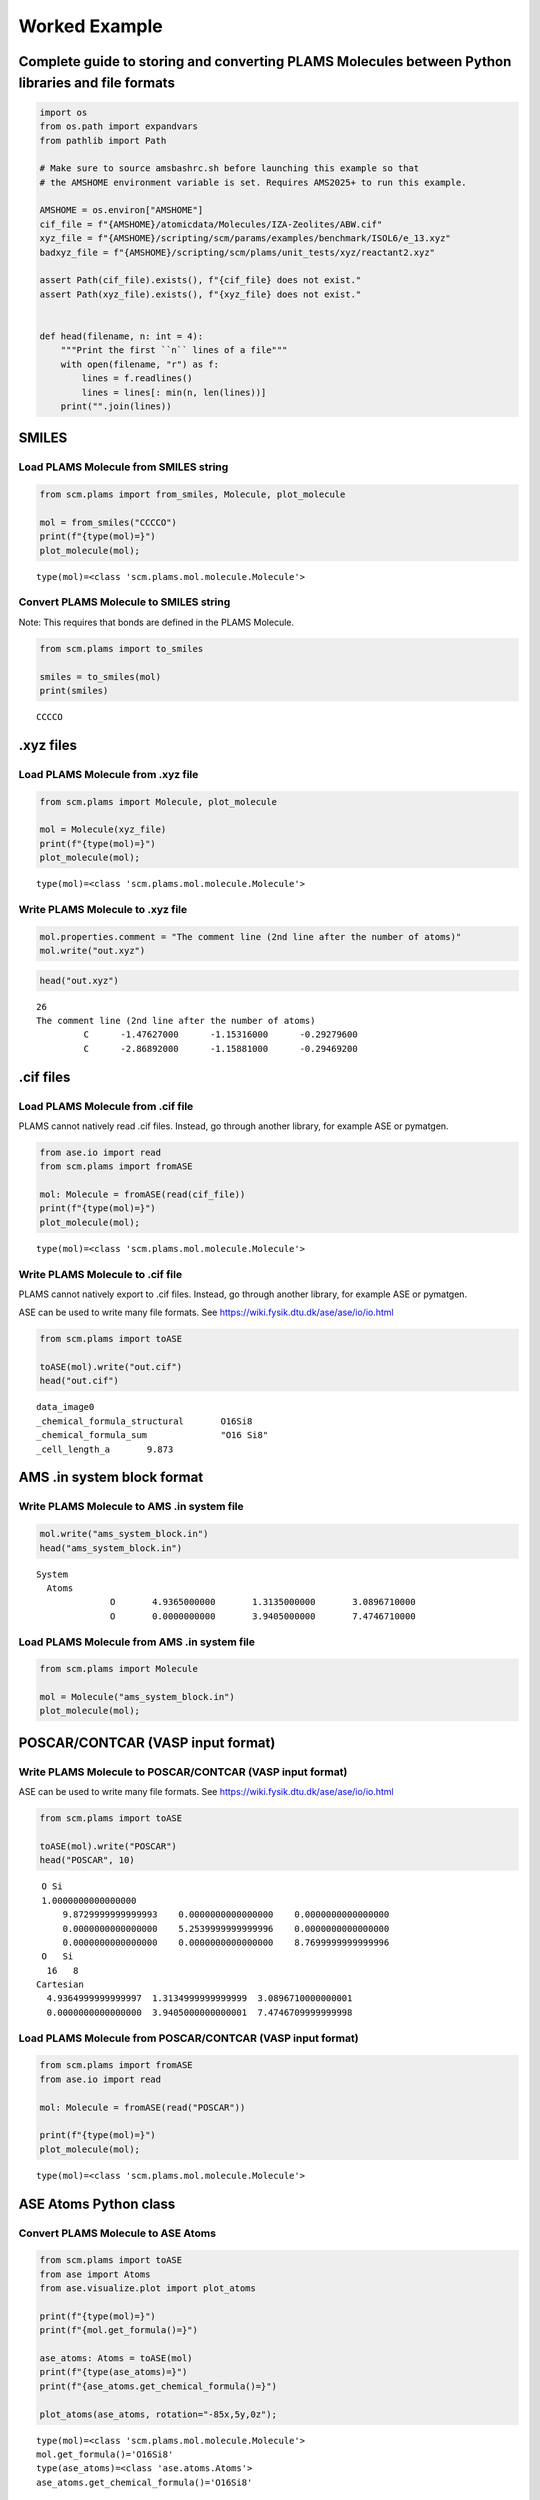 Worked Example
--------------

Complete guide to storing and converting PLAMS Molecules between Python libraries and file formats
~~~~~~~~~~~~~~~~~~~~~~~~~~~~~~~~~~~~~~~~~~~~~~~~~~~~~~~~~~~~~~~~~~~~~~~~~~~~~~~~~~~~~~~~~~~~~~~~~~

.. code:: ipython3

   import os
   from os.path import expandvars
   from pathlib import Path

   # Make sure to source amsbashrc.sh before launching this example so that
   # the AMSHOME environment variable is set. Requires AMS2025+ to run this example.

   AMSHOME = os.environ["AMSHOME"]
   cif_file = f"{AMSHOME}/atomicdata/Molecules/IZA-Zeolites/ABW.cif"
   xyz_file = f"{AMSHOME}/scripting/scm/params/examples/benchmark/ISOL6/e_13.xyz"
   badxyz_file = f"{AMSHOME}/scripting/scm/plams/unit_tests/xyz/reactant2.xyz"

   assert Path(cif_file).exists(), f"{cif_file} does not exist."
   assert Path(xyz_file).exists(), f"{xyz_file} does not exist."


   def head(filename, n: int = 4):
       """Print the first ``n`` lines of a file"""
       with open(filename, "r") as f:
           lines = f.readlines()
           lines = lines[: min(n, len(lines))]
       print("".join(lines))

SMILES
~~~~~~

Load PLAMS Molecule from SMILES string
^^^^^^^^^^^^^^^^^^^^^^^^^^^^^^^^^^^^^^

.. code:: ipython3

   from scm.plams import from_smiles, Molecule, plot_molecule

   mol = from_smiles("CCCCO")
   print(f"{type(mol)=}")
   plot_molecule(mol);

::

   type(mol)=<class 'scm.plams.mol.molecule.Molecule'>

.. figure:: MoleculeFormats_files/MoleculeFormats_4_1.png

Convert PLAMS Molecule to SMILES string
^^^^^^^^^^^^^^^^^^^^^^^^^^^^^^^^^^^^^^^

Note: This requires that bonds are defined in the PLAMS Molecule.

.. code:: ipython3

   from scm.plams import to_smiles

   smiles = to_smiles(mol)
   print(smiles)

::

   CCCCO

.xyz files
~~~~~~~~~~

Load PLAMS Molecule from .xyz file
^^^^^^^^^^^^^^^^^^^^^^^^^^^^^^^^^^

.. code:: ipython3

   from scm.plams import Molecule, plot_molecule

   mol = Molecule(xyz_file)
   print(f"{type(mol)=}")
   plot_molecule(mol);

::

   type(mol)=<class 'scm.plams.mol.molecule.Molecule'>

.. figure:: MoleculeFormats_files/MoleculeFormats_9_1.png

Write PLAMS Molecule to .xyz file
^^^^^^^^^^^^^^^^^^^^^^^^^^^^^^^^^

.. code:: ipython3

   mol.properties.comment = "The comment line (2nd line after the number of atoms)"
   mol.write("out.xyz")

.. code:: ipython3

   head("out.xyz")

::

   26
   The comment line (2nd line after the number of atoms)
            C      -1.47627000      -1.15316000      -0.29279600
            C      -2.86892000      -1.15881000      -0.29469200

.cif files
~~~~~~~~~~

Load PLAMS Molecule from .cif file
^^^^^^^^^^^^^^^^^^^^^^^^^^^^^^^^^^

PLAMS cannot natively read .cif files. Instead, go through another library, for example ASE or pymatgen.

.. code:: ipython3

   from ase.io import read
   from scm.plams import fromASE

   mol: Molecule = fromASE(read(cif_file))
   print(f"{type(mol)=}")
   plot_molecule(mol);

::

   type(mol)=<class 'scm.plams.mol.molecule.Molecule'>

.. figure:: MoleculeFormats_files/MoleculeFormats_15_2.png

Write PLAMS Molecule to .cif file
^^^^^^^^^^^^^^^^^^^^^^^^^^^^^^^^^

PLAMS cannot natively export to .cif files. Instead, go through another library, for example ASE or pymatgen.

ASE can be used to write many file formats. See https://wiki.fysik.dtu.dk/ase/ase/io/io.html

.. code:: ipython3

   from scm.plams import toASE

   toASE(mol).write("out.cif")
   head("out.cif")

::

   data_image0
   _chemical_formula_structural       O16Si8
   _chemical_formula_sum              "O16 Si8"
   _cell_length_a       9.873

AMS .in system block format
~~~~~~~~~~~~~~~~~~~~~~~~~~~

Write PLAMS Molecule to AMS .in system file
^^^^^^^^^^^^^^^^^^^^^^^^^^^^^^^^^^^^^^^^^^^

.. code:: ipython3

   mol.write("ams_system_block.in")
   head("ams_system_block.in")

::

   System
     Atoms
                 O       4.9365000000       1.3135000000       3.0896710000
                 O       0.0000000000       3.9405000000       7.4746710000

Load PLAMS Molecule from AMS .in system file
^^^^^^^^^^^^^^^^^^^^^^^^^^^^^^^^^^^^^^^^^^^^

.. code:: ipython3

   from scm.plams import Molecule

   mol = Molecule("ams_system_block.in")
   plot_molecule(mol);

.. figure:: MoleculeFormats_files/MoleculeFormats_21_0.png

POSCAR/CONTCAR (VASP input format)
~~~~~~~~~~~~~~~~~~~~~~~~~~~~~~~~~~

Write PLAMS Molecule to POSCAR/CONTCAR (VASP input format)
^^^^^^^^^^^^^^^^^^^^^^^^^^^^^^^^^^^^^^^^^^^^^^^^^^^^^^^^^^

ASE can be used to write many file formats. See https://wiki.fysik.dtu.dk/ase/ase/io/io.html

.. code:: ipython3

   from scm.plams import toASE

   toASE(mol).write("POSCAR")
   head("POSCAR", 10)

::

    O Si 
    1.0000000000000000
        9.8729999999999993    0.0000000000000000    0.0000000000000000
        0.0000000000000000    5.2539999999999996    0.0000000000000000
        0.0000000000000000    0.0000000000000000    8.7699999999999996
    O   Si 
     16   8
   Cartesian
     4.9364999999999997  1.3134999999999999  3.0896710000000001
     0.0000000000000000  3.9405000000000001  7.4746709999999998

Load PLAMS Molecule from POSCAR/CONTCAR (VASP input format)
^^^^^^^^^^^^^^^^^^^^^^^^^^^^^^^^^^^^^^^^^^^^^^^^^^^^^^^^^^^

.. code:: ipython3

   from scm.plams import fromASE
   from ase.io import read

   mol: Molecule = fromASE(read("POSCAR"))

   print(f"{type(mol)=}")
   plot_molecule(mol);

::

   type(mol)=<class 'scm.plams.mol.molecule.Molecule'>

.. figure:: MoleculeFormats_files/MoleculeFormats_26_1.png

ASE Atoms Python class
~~~~~~~~~~~~~~~~~~~~~~

Convert PLAMS Molecule to ASE Atoms
^^^^^^^^^^^^^^^^^^^^^^^^^^^^^^^^^^^

.. code:: ipython3

   from scm.plams import toASE
   from ase import Atoms
   from ase.visualize.plot import plot_atoms

   print(f"{type(mol)=}")
   print(f"{mol.get_formula()=}")

   ase_atoms: Atoms = toASE(mol)
   print(f"{type(ase_atoms)=}")
   print(f"{ase_atoms.get_chemical_formula()=}")

   plot_atoms(ase_atoms, rotation="-85x,5y,0z");

::

   type(mol)=<class 'scm.plams.mol.molecule.Molecule'>
   mol.get_formula()='O16Si8'
   type(ase_atoms)=<class 'ase.atoms.Atoms'>
   ase_atoms.get_chemical_formula()='O16Si8'

.. figure:: MoleculeFormats_files/MoleculeFormats_29_1.png

Convert ASE Atoms to PLAMS Molecule
^^^^^^^^^^^^^^^^^^^^^^^^^^^^^^^^^^^

.. code:: ipython3

   from scm.plams import fromASE, plot_molecule, Molecule

   mol: Molecule = fromASE(ase_atoms)
   print(f"{type(mol)=}")
   plot_molecule(mol, rotation="-85x,5y,0z");

::

   type(mol)=<class 'scm.plams.mol.molecule.Molecule'>

.. figure:: MoleculeFormats_files/MoleculeFormats_31_1.png

RDKit Mol Python class
~~~~~~~~~~~~~~~~~~~~~~

Convert PLAMS Molecule to RDKit Mol
^^^^^^^^^^^^^^^^^^^^^^^^^^^^^^^^^^^

.. code:: ipython3

   from scm.plams import to_rdmol, Molecule
   from rdkit.Chem import Draw
   from rdkit.Chem.Draw import IPythonConsole

   IPythonConsole.ipython_useSVG = True
   IPythonConsole.molSize = 250, 250

   plams_mol = Molecule(xyz_file)
   # guess bonds, the bonds will be included in the RDKit molecule
   plams_mol.guess_bonds()

   rdkit_mol = to_rdmol(plams_mol)
   print(f"{type(rdkit_mol)=}")
   rdkit_mol

::

   type(rdkit_mol)=<class 'rdkit.Chem.rdchem.Mol'>

.. figure:: MoleculeFormats_files/MoleculeFormats_34_1.svg

Convert RDKit Mol to PLAMS Molecule
^^^^^^^^^^^^^^^^^^^^^^^^^^^^^^^^^^^

.. code:: ipython3

   from scm.plams import from_rdmol, plot_molecule, Molecule

   mol: Molecule = from_rdmol(rdkit_mol)

   print(f"{type(rdkit_mol)=}")
   print(f"{type(mol)=}")
   plot_molecule(mol);

::

   type(rdkit_mol)=<class 'rdkit.Chem.rdchem.Mol'>
   type(mol)=<class 'scm.plams.mol.molecule.Molecule'>

.. figure:: MoleculeFormats_files/MoleculeFormats_36_1.png

Convert problematic PLAMS Molecule to RDKit Mol
^^^^^^^^^^^^^^^^^^^^^^^^^^^^^^^^^^^^^^^^^^^^^^^

.. code:: ipython3

   mol = Molecule(badxyz_file)
   mol.guess_bonds()
   plot_molecule(mol);

.. figure:: MoleculeFormats_files/MoleculeFormats_38_0.png

This molecule will fail to convert to an RDKit Mol object, because RDKit does not like the AMS assignment of double bonds.

.. code:: ipython3

   try:
       rdkit_mol = to_rdmol(mol)
   except ValueError as exc:
       print("Failed to convert")

::

   [25.02|09:40:39] RDKit Sanitization Error.
   [25.02|09:40:39] Most likely this is a problem with the assigned bond orders: Use chemical insight to adjust them.
   [25.02|09:40:39] Note that the atom indices below start at zero, while the AMS-GUI indices start at 1.
   Failed to convert


   RDKit ERROR: [09:40:39] Can't kekulize mol.  Unkekulized atoms: 10 11 12 13 14
   RDKit ERROR: 
   [09:40:39] Can't kekulize mol.  Unkekulized atoms: 10 11 12 13 14

The problem can be fixed by passing the argument ``presanitize`` to the ``to_rdmol`` function.

.. code:: ipython3

   rdkit_mol = to_rdmol(mol, presanitize=True)
   rdkit_mol

::

   RDKit ERROR: [09:40:39] Can't kekulize mol.  Unkekulized atoms: 10 11 12 13 14
   [09:40:39] Can't kekulize mol.  Unkekulized atoms: 10 11 12 13 14

   RDKit ERROR: 

.. figure:: MoleculeFormats_files/MoleculeFormats_42_1.svg

SCM libbase UnifiedChemicalSystem Python class
~~~~~~~~~~~~~~~~~~~~~~~~~~~~~~~~~~~~~~~~~~~~~~

Convert PLAMS Molecule to UnifiedChemicalSystem
^^^^^^^^^^^^^^^^^^^^^^^^^^^^^^^^^^^^^^^^^^^^^^^

.. code:: ipython3

   from scm.utils.conversions import plams_molecule_to_chemsys, chemsys_to_plams_molecule
   from scm.plams import Molecule
   from scm.libbase import UnifiedChemicalSystem

   mol = Molecule(xyz_file)
   chemsys = plams_molecule_to_chemsys(mol)
   print(f"{type(chemsys)=}")
   print(chemsys)

::

   type(chemsys)=<class 'scm_libbase_internal.UnifiedChemicalSystem'>
   System
      Atoms
         C -1.47627 -1.15316 -0.292796
         C -2.86892 -1.15881 -0.294692
         C -3.59226 0.00184956 0.0382389
         C -2.86824 1.16159 0.37328
         C -1.47569 1.1545 0.373398
         C -0.739311 0.000234896 0.0410634
         C 1.47627 1.15316 -0.292796
         C 0.739311 -0.000234896 0.0410634
         C 1.47569 -1.1545 0.373398
         C 2.86824 -1.16159 0.37328
         C 3.59226 -0.00184956 0.0382389
         C 2.86892 1.15881 -0.294692
         N 4.99096 0.0138526 0.0923716
         N -4.99096 -0.0138526 0.0923716
         H -0.945575 -2.05785 -0.582591
         H -3.40776 -2.06659 -0.565539
         H -3.40667 2.06804 0.649043
         H -0.944434 2.05992 0.659738
         H 0.945575 2.05785 -0.582591
         H 0.944434 -2.05992 0.659738
         H 3.40667 -2.06804 0.649043
         H 3.40776 2.06659 -0.565539
         H 5.43534 -0.887836 -0.024637
         H 5.434540000000001 0.731266 -0.466878
         H -5.434540000000001 -0.731266 -0.466878
         H -5.43534 0.887836 -0.024637
      End
   End

Convert UnifiedChemicalSystem to PLAMS Molecule
^^^^^^^^^^^^^^^^^^^^^^^^^^^^^^^^^^^^^^^^^^^^^^^

.. code:: ipython3

   from scm.utils.conversions import plams_molecule_to_chemsys, chemsys_to_plams_molecule
   from scm.plams import Molecule
   from scm.libbase import UnifiedChemicalSystem

   mol = chemsys_to_plams_molecule(chemsys)
   print(f"{type(chemsys)=}")
   print(f"{type(mol)=}")
   plot_molecule(mol);

::

   type(chemsys)=<class 'scm_libbase_internal.UnifiedChemicalSystem'>
   type(mol)=<class 'scm.plams.mol.molecule.Molecule'>

.. figure:: MoleculeFormats_files/MoleculeFormats_46_1.png

pymatgen Structure and Molecule Python classes
~~~~~~~~~~~~~~~~~~~~~~~~~~~~~~~~~~~~~~~~~~~~~~

Note that for this part of the example, the ``pymatgen`` package needs to be installed. This can be done via ``amspackages``.

.. code:: ipython3

   !"${AMSBIN}/amspackages" install pymatgen

::

   Requested packages are already installed.

Convert PLAMS Molecule to pymatgen Structure (periodic)
^^^^^^^^^^^^^^^^^^^^^^^^^^^^^^^^^^^^^^^^^^^^^^^^^^^^^^^

There is no builtin converter between PLAMS Molecule and pymatgen Structure (periodic crystal). Instead, you need to go through the ASE interface to both packages:

.. code:: ipython3

   from pymatgen.core.structure import Structure
   from pymatgen.io.ase import AseAtomsAdaptor
   import scm.plams
   from scm.plams import fromASE, toASE, Molecule
   from ase.io import read


   def convert_plams_molecule_to_pymatgen_structure(mol: Molecule) -> Structure:
       return AseAtomsAdaptor().get_structure(toASE(mol))


   mol: scm.plams.Molecule = fromASE(read(cif_file))

   pymatgen_structure: Structure = convert_plams_molecule_to_pymatgen_structure(mol)

   print(f"{type(mol)=}")
   print(f"{type(pymatgen_structure)=}")
   print(pymatgen_structure)

::

   type(mol)=<class 'scm.plams.mol.molecule.Molecule'>
   type(pymatgen_structure)=<class 'pymatgen.core.structure.Structure'>
   Full Formula (Si8 O16)
   Reduced Formula: SiO2
   abc   :   9.873000   5.254000   8.770000
   angles:  90.000000  90.000000  90.000000
   pbc   :       True       True       True
   Sites (24)
     #  SP         a     b       c
   ---  ----  ------  ----  ------
     0  O     0.5     0.25  0.3523
     1  O     0       0.75  0.8523
     2  O     0.5     0.75  0.6477
     3  O     0       0.25  0.1477
     4  O     0.31    0     0.5
     5  O     0.81    0.5   0
     6  O     0.69    0     0.5
     7  O     0.19    0.5   0
     8  O     0.31    0.5   0.5
     9  O     0.81    0     0
    10  O     0.69    0.5   0.5
    11  O     0.19    0     0
    12  O     0.25    0.25  0.25
    13  O     0.75    0.75  0.75
    14  O     0.75    0.25  0.25
    15  O     0.25    0.75  0.75
    16  Si    0.3428  0.25  0.4007
    17  Si    0.8428  0.75  0.9007
    18  Si    0.6572  0.25  0.4007
    19  Si    0.1572  0.75  0.9007
    20  Si    0.6572  0.75  0.5993
    21  Si    0.1572  0.25  0.0993
    22  Si    0.3428  0.75  0.5993
    23  Si    0.8428  0.25  0.0993

   /Users/ormrodmorley/Documents/code/ams/amshome_fix2025/bin.auto/python3.8/lib/python3.8/site-packages/ase/io/cif.py:401: UserWarning: crystal system 'orthorhombic' is not interpreted for space group Spacegroup(74, setting=1). This may result in wrong setting!
     warnings.warn(

Convert pymatgen Structure (periodic) to PLAMS Molecule
^^^^^^^^^^^^^^^^^^^^^^^^^^^^^^^^^^^^^^^^^^^^^^^^^^^^^^^

Go through the ASE interface:

.. code:: ipython3

   from pymatgen.io.ase import AseAtomsAdaptor
   from pymatgen.core.structure import Structure
   from scm.plams import fromASE
   from scm.plams import Molecule


   def pymatgen_structure_to_plams_molecule(pymatgen_structure: Structure) -> Molecule:
       return fromASE(AseAtomsAdaptor().get_atoms(pymatgen_structure))


   print(f"{type(pymatgen_structure)=}")

   mol = pymatgen_structure_to_plams_molecule(pymatgen_structure)
   print(f"{type(mol)=}")

::

   type(pymatgen_structure)=<class 'pymatgen.core.structure.Structure'>
   type(mol)=<class 'scm.plams.mol.molecule.Molecule'>

Convert PLAMS Molecule to pymatgen Molecule (non-periodic)
^^^^^^^^^^^^^^^^^^^^^^^^^^^^^^^^^^^^^^^^^^^^^^^^^^^^^^^^^^

pymatgen has a special ``Molecule`` class for non-periodic systems. In PLAMS, the ``Molecule`` class is used for both periodic and non-periodic systems.

.. code:: ipython3

   import pymatgen.core.structure
   import scm.plams
   from pymatgen.io.ase import AseAtomsAdaptor
   from scm.plams import toASE


   def convert_plams_molecule_to_pymatgen_molecule(
       mol: scm.plams.Molecule,
   ) -> pymatgen.core.structure.Molecule:
       return AseAtomsAdaptor().get_molecule(toASE(mol))


   plams_molecule = scm.plams.Molecule(xyz_file)

   pymatgen_molecule: pymatgen.core.structure.Molecule = convert_plams_molecule_to_pymatgen_molecule(plams_molecule)

   print(f"{type(plams_molecule)=}")
   print(f"{type(pymatgen_molecule)=}")
   print(pymatgen_molecule)

::

   type(plams_molecule)=<class 'scm.plams.mol.molecule.Molecule'>
   type(pymatgen_molecule)=<class 'pymatgen.core.structure.Molecule'>
   Full Formula (H12 C12 N2)
   Reduced Formula: H6C6N
   Charge = 0, Spin Mult = 1
   Sites (26)
   0 C    -1.476270    -1.153160    -0.292796
   1 C    -2.868920    -1.158810    -0.294692
   2 C    -3.592260     0.001850     0.038239
   3 C    -2.868240     1.161590     0.373280
   4 C    -1.475690     1.154500     0.373398
   5 C    -0.739311     0.000235     0.041063
   6 C     1.476270     1.153160    -0.292796
   7 C     0.739311    -0.000235     0.041063
   8 C     1.475690    -1.154500     0.373398
   9 C     2.868240    -1.161590     0.373280
   10 C     3.592260    -0.001850     0.038239
   11 C     2.868920     1.158810    -0.294692
   12 N     4.990960     0.013853     0.092372
   13 N    -4.990960    -0.013853     0.092372
   14 H    -0.945575    -2.057850    -0.582591
   15 H    -3.407760    -2.066590    -0.565539
   16 H    -3.406670     2.068040     0.649043
   17 H    -0.944434     2.059920     0.659738
   18 H     0.945575     2.057850    -0.582591
   19 H     0.944434    -2.059920     0.659738
   20 H     3.406670    -2.068040     0.649043
   21 H     3.407760     2.066590    -0.565539
   22 H     5.435340    -0.887836    -0.024637
   23 H     5.434540     0.731266    -0.466878
   24 H    -5.434540    -0.731266    -0.466878
   25 H    -5.435340     0.887836    -0.024637

Convert pymatgen Molecule (non-periodic) to PLAMS Molecule
^^^^^^^^^^^^^^^^^^^^^^^^^^^^^^^^^^^^^^^^^^^^^^^^^^^^^^^^^^

.. code:: ipython3

   from pymatgen.io.ase import AseAtomsAdaptor
   import pymatgen.core.structure
   from scm.plams import fromASE
   from scm.plams import Molecule


   def pymatgen_molecule_to_plams_molecule(
       pymatgen_molecule: pymatgen.core.structure.Molecule,
   ) -> scm.plams.Molecule:
       return fromASE(AseAtomsAdaptor().get_atoms(pymatgen_molecule))


   print(f"{type(pymatgen_molecule)=}")

   mol = pymatgen_molecule_to_plams_molecule(pymatgen_molecule)
   print(f"{type(mol)=}")
   plot_molecule(mol);

::

   type(pymatgen_molecule)=<class 'pymatgen.core.structure.Molecule'>
   type(mol)=<class 'scm.plams.mol.molecule.Molecule'>

.. figure:: MoleculeFormats_files/MoleculeFormats_57_1.png
